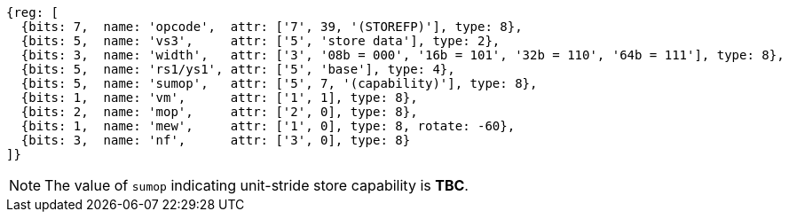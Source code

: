 [wavedrom, ,svg]
....
{reg: [
  {bits: 7,  name: 'opcode',  attr: ['7', 39, '(STOREFP)'], type: 8},
  {bits: 5,  name: 'vs3',     attr: ['5', 'store data'], type: 2},
  {bits: 3,  name: 'width',   attr: ['3', '08b = 000', '16b = 101', '32b = 110', '64b = 111'], type: 8},
  {bits: 5,  name: 'rs1/ys1', attr: ['5', 'base'], type: 4},
  {bits: 5,  name: 'sumop',   attr: ['5', 7, '(capability)'], type: 8},
  {bits: 1,  name: 'vm',      attr: ['1', 1], type: 8},
  {bits: 2,  name: 'mop',     attr: ['2', 0], type: 8},
  {bits: 1,  name: 'mew',     attr: ['1', 0], type: 8, rotate: -60},
  {bits: 3,  name: 'nf',      attr: ['3', 0], type: 8}
]}
....

NOTE: The value of `sumop` indicating unit-stride store capability is **TBC**.
